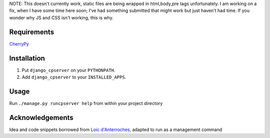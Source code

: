 NOTE: This doesn't currently work, static files are being wrapped in html,body,pre tags unfortunately. 
I am working on a fix, when I have some time here soon; I've had something submitted that might work but 
just haven't had time. If you wonder why JS and CSS isn't working, this is why. 

Requirements
============
CherryPy_

.. _CherryPy: http://www.cherrypy.org/

Installation
============

1. Put ``django_cpserver`` on your ``PYTHONPATH``.
2. Add ``django_cpserver`` to your ``INSTALLED_APPS``.

Usage
=====

Run ``./manage.py runcpserver help`` from within your project directory

Acknowledgements
================

Idea and code snippets borrowed from `Loic d'Anterroches`__, adapted to run as a management command

__ http://www.xhtml.net/scripts/Django-CherryPy-server-DjangoCerise